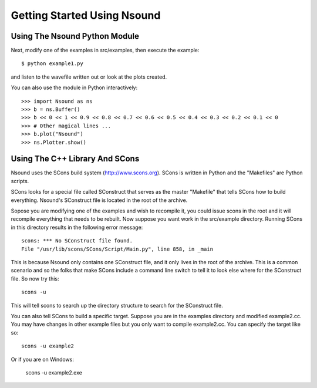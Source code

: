 ******************************
Getting Started Using Nsound
******************************

Using The Nsound Python Module
==============================

.. pyexec::

    from Nsound import PACKAGE_RELEASE
    template = """
    After installing the Nsound Python module, you can start playing with the
    examples.  Download the Nsound source code or check out the subversion tag::

    $ svn co https://nsound.svn.sourceforge.net/svnroot/nsound/tags/%s
    """ % PACKAGE_RELEASE

Next, modify one of the examples in src/examples, then execute the example::

    $ python example1.py

and listen to the wavefile written out or look at the plots created.

You can also use the module in Python interactively::

    >>> import Nsound as ns
    >>> b = ns.Buffer()
    >>> b << 0 << 1 << 0.9 << 0.8 << 0.7 << 0.6 << 0.5 << 0.4 << 0.3 << 0.2 << 0.1 << 0
    >>> # Other magical lines ...
    >>> b.plot("Nsound")
    >>> ns.Plotter.show()

.. plot::

    import Nsound as ns

    N = ns.Buffer()
    s = ns.Buffer()
    o = ns.Buffer()
    u = ns.Buffer()
    n = ns.Buffer()
    d = ns.Buffer()

    spacer = ns.Buffer()

    spacer << 0 << 0 << 0 << 0 << 0 << 0 << 0 << 0 << 0 << 0

    N << 0 << 1 << 0.9 << 0.8 << 0.7 << 0.6 << 0.5 << 0.4 << 0.3 << 0.2 << 0.1 << 0
    N << 1.0 << 0.0

    s << 0.05 << 0.10 << 0.15 << 0.20 << 0.25 << 0.30 << 0.35 << 0.40 << 0.45 << 0.50 << 0.0

    o << 0.5 << 0.5 << 0.5 << 0.5 << 0.5 << 0.5 << 0.5 << 0.5 << 0.5 << 0.5 << 0.5

    u << 0.5 << 0 << 0 << 0 << 0 << 0 << 0 << 0 << 0 << 0 << 0.5

    n << 0.5 << 0.45 << 0.40 << 0.35 << 0.30 << 0.25 << 0.20 << 0.15 << 0.10 << 0.05 << 0.0 << 0.5 << 0.0

    d << 0.5 << 0.5 << 0.5 << 0.5 << 0.5 << 0.5 << 0.5 << 0.5 << 0.5 << 1.0 << 0.0

    b = ns.Buffer()

    b << spacer
    b << N << spacer
    b << s << spacer
    b << o << spacer
    b << u << spacer
    b << n << spacer
    b << d << spacer

    b.plot("Nsound")
    ns.Plotter().ylim(-0.5, 1.5)


Using The C++ Library And SCons
===============================

Nsound uses the SCons build system (http://www.scons.org).  SCons is written in
Python and the "Makefiles" are Python scripts.

SCons looks for a special file called SConstruct that serves as the master
"Makefile" that tells SCons how to build everything.  Nsound's SConstruct file
is located in the root of the archive.

.. pyexec::

    from Nsound import PACKAGE_RELEASE
    template = """
    The Nsound C++ library and examples are compiled by default when you invoke
    scons without any arguments::

        cd %s
        scons
    """ % PACKAGE_RELEASE

Sopose you are modifying one of the examples and wish to recompile it, you could
issue scons in the root and it will recompile everything that needs to be
rebuilt.  Now suppose you want work in the src/example directory.  Running
SCons in this directory results in the following error message::

    scons: *** No SConstruct file found.
    File "/usr/lib/scons/SCons/Script/Main.py", line 858, in _main

This is because Nsound only contains one SConstruct file, and it only lives in
the root of the archive.  This is a common scenario and so the folks that make
SCons include a command line switch to tell it to look else where for the
SConstruct file.  So now try this::

    scons -u

This will tell scons to search up the directory structure to search for the
SConstruct file.

You can also tell SCons to build a specific target.  Suppose you are in the
examples directory and modified example2.cc.  You may have changes in other
example files but you only want to compile example2.cc.  You can specify the
target like so::

    scons -u example2

Or if you are on Windows:

    scons -u example2.exe
